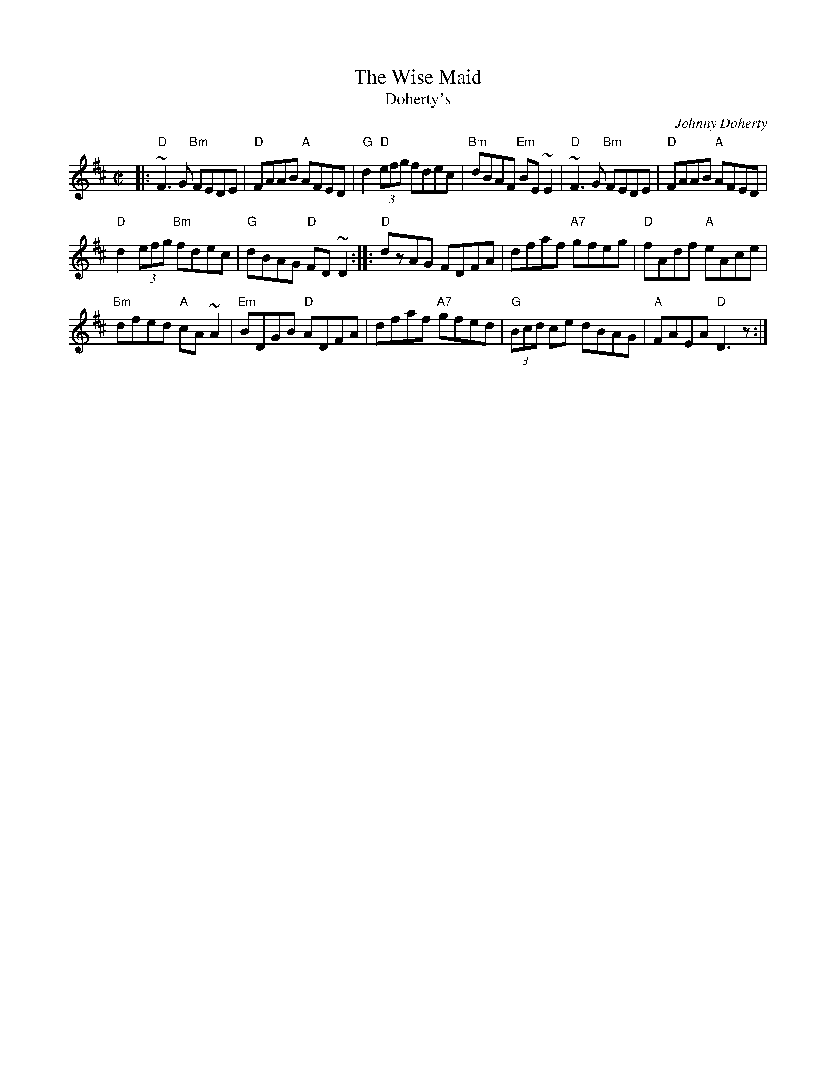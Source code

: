 X: 67
T:The Wise Maid
T:Doherty's
N:page 22
N:matches 195
N: heptatonic
R:Reel
C:Johnny Doherty
M:C|
L:1/8
K:D
|:"D" ~F3G "Bm" FEDE|"D"FAAB "A"AFED|"G"d2 "D"(3efg fdec|\
"Bm"dBAF "Em"BE~E2| "D" ~F3G "Bm"FEDE|"D"FAAB "A"AFED|
"D"d2 (3efg "Bm"fdec|"G"dBAG "D"FD~D2:: "D" dzAG  FDFA|\
dfaf "A7"gfeg|"D"fAdf "A"eAce|
"Bm"dfed "A"cA~A2| "Em"BDGB "D"ADFA|dfaf "A7"gfed|\
"G"(3Bcd ce dBAG|"A"FAEA "D" D3z:|
